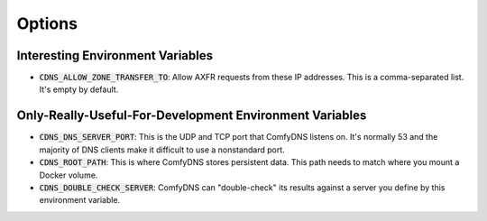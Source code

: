 Options
--------

Interesting Environment Variables
==================================

* :code:`CDNS_ALLOW_ZONE_TRANSFER_TO`: Allow AXFR requests from these IP addresses. This is a comma-separated list. It's empty by default.

Only-Really-Useful-For-Development Environment Variables
==========================================================

* :code:`CDNS_DNS_SERVER_PORT`: This is the UDP and TCP port that ComfyDNS listens on. It's normally 53 and the majority of DNS clients make it difficult to use a nonstandard port.
* :code:`CDNS_ROOT_PATH`: This is where ComfyDNS stores persistent data. This path needs to match where you mount a Docker volume.
* :code:`CDNS_DOUBLE_CHECK_SERVER`: ComfyDNS can "double-check" its results against a server you define by this environment variable. 
